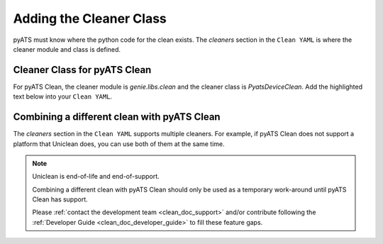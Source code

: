 Adding the Cleaner Class
========================

pyATS must know where the python code for the clean exists. The `cleaners` section in the ``Clean YAML`` is where the
cleaner module and class is defined.

Cleaner Class for pyATS Clean
-----------------------------

For pyATS Clean, the cleaner module is `genie.libs.clean` and the cleaner class is `PyatsDeviceClean`. Add the highlighted
text below into your ``Clean YAML``.

.. code-block:: yaml
    :linenos:
    :emphasize-lines: 1-5

    cleaners:
        # This means to use the cleaner class `PyatsDeviceClean`
        PyatsDeviceClean:
            # The module is where the cleaner class above can be found
            module: genie.libs.clean

.. _clean_doc_combining_cleaners:

Combining a different clean with pyATS Clean
--------------------------------------------

The `cleaners` section in the ``Clean YAML`` supports multiple cleaners. For example, if pyATS Clean does not
support a platform that Uniclean does, you can use both of them at the same time.

.. note::

    Uniclean is end-of-life and end-of-support.

    Combining a different clean with pyATS Clean should only be used as a temporary work-around until pyATS Clean has
    support.

    Please :ref:`contact the development team <clean_doc_support>` and/or contribute following the
    :ref:`Developer Guide <clean_doc_developer_guide>` to fill these feature gaps.

.. code-block:: yaml
    :linenos:
    :emphasize-lines: 7-10

    cleaners:
        # This means to use the cleaner class `PyatsDeviceClean`
        PyatsDeviceClean:
            # The module is where the cleaner class above can be found
            module: genie.libs.clean

        # This is the uniclean cleaner class
        DeviceClean:
            # This is the uniclean module
            module: Uniclean.uniclean